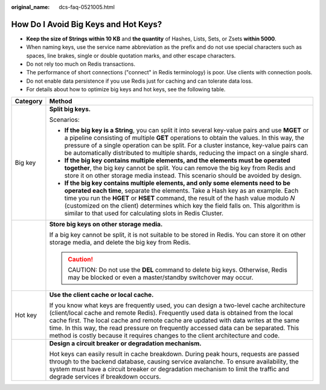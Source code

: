 :original_name: dcs-faq-0521005.html

.. _dcs-faq-0521005:

How Do I Avoid Big Keys and Hot Keys?
=====================================

-  **Keep the size of Strings within 10 KB** and **the quantity** of Hashes, Lists, Sets, or Zsets **within 5000**.
-  When naming keys, use the service name abbreviation as the prefix and do not use special characters such as spaces, line brakes, single or double quotation marks, and other escape characters.
-  Do not rely too much on Redis transactions.
-  The performance of short connections ("connect" in Redis terminology) is poor. Use clients with connection pools.
-  Do not enable data persistence if you use Redis just for caching and can tolerate data loss.
-  For details about how to optimize big keys and hot keys, see the following table.

+-----------------------------------+--------------------------------------------------------------------------------------------------------------------------------------------------------------------------------------------------------------------------------------------------------------------------------------------------------------------------------------------------------------------------------------------------------------------------------------------------+
| Category                          | Method                                                                                                                                                                                                                                                                                                                                                                                                                                           |
+===================================+==================================================================================================================================================================================================================================================================================================================================================================================================================================================+
| Big key                           | **Split big keys.**                                                                                                                                                                                                                                                                                                                                                                                                                              |
|                                   |                                                                                                                                                                                                                                                                                                                                                                                                                                                  |
|                                   | Scenarios:                                                                                                                                                                                                                                                                                                                                                                                                                                       |
|                                   |                                                                                                                                                                                                                                                                                                                                                                                                                                                  |
|                                   | -  **If the big key is a String**, you can split it into several key-value pairs and use **MGET** or a pipeline consisting of multiple **GET** operations to obtain the values. In this way, the pressure of a single operation can be split. For a cluster instance, key-value pairs can be automatically distributed to multiple shards, reducing the impact on a single shard.                                                                |
|                                   | -  **If the big key contains multiple elements, and the elements must be operated together**, the big key cannot be split. You can remove the big key from Redis and store it on other storage media instead. This scenario should be avoided by design.                                                                                                                                                                                         |
|                                   | -  **If the big key contains multiple elements, and only some elements need to be operated each time**, separate the elements. Take a Hash key as an example. Each time you run the **HGET** or **HSET** command, the result of the hash value modulo *N* (customized on the client) determines which key the field falls on. This algorithm is similar to that used for calculating slots in Redis Cluster.                                     |
+-----------------------------------+--------------------------------------------------------------------------------------------------------------------------------------------------------------------------------------------------------------------------------------------------------------------------------------------------------------------------------------------------------------------------------------------------------------------------------------------------+
|                                   | **Store big keys on other storage media.**                                                                                                                                                                                                                                                                                                                                                                                                       |
|                                   |                                                                                                                                                                                                                                                                                                                                                                                                                                                  |
|                                   | If a big key cannot be split, it is not suitable to be stored in Redis. You can store it on other storage media, and delete the big key from Redis.                                                                                                                                                                                                                                                                                              |
|                                   |                                                                                                                                                                                                                                                                                                                                                                                                                                                  |
|                                   | .. caution::                                                                                                                                                                                                                                                                                                                                                                                                                                     |
|                                   |                                                                                                                                                                                                                                                                                                                                                                                                                                                  |
|                                   |    CAUTION:                                                                                                                                                                                                                                                                                                                                                                                                                                      |
|                                   |    Do not use the **DEL** command to delete big keys. Otherwise, Redis may be blocked or even a master/standby switchover may occur.                                                                                                                                                                                                                                                                                                             |
+-----------------------------------+--------------------------------------------------------------------------------------------------------------------------------------------------------------------------------------------------------------------------------------------------------------------------------------------------------------------------------------------------------------------------------------------------------------------------------------------------+
| Hot key                           | **Use the client cache or local cache.**                                                                                                                                                                                                                                                                                                                                                                                                         |
|                                   |                                                                                                                                                                                                                                                                                                                                                                                                                                                  |
|                                   | If you know what keys are frequently used, you can design a two-level cache architecture (client/local cache and remote Redis). Frequently used data is obtained from the local cache first. The local cache and remote cache are updated with data writes at the same time. In this way, the read pressure on frequently accessed data can be separated. This method is costly because it requires changes to the client architecture and code. |
+-----------------------------------+--------------------------------------------------------------------------------------------------------------------------------------------------------------------------------------------------------------------------------------------------------------------------------------------------------------------------------------------------------------------------------------------------------------------------------------------------+
|                                   | **Design a circuit breaker or degradation mechanism.**                                                                                                                                                                                                                                                                                                                                                                                           |
|                                   |                                                                                                                                                                                                                                                                                                                                                                                                                                                  |
|                                   | Hot keys can easily result in cache breakdown. During peak hours, requests are passed through to the backend database, causing service avalanche. To ensure availability, the system must have a circuit breaker or degradation mechanism to limit the traffic and degrade services if breakdown occurs.                                                                                                                                         |
+-----------------------------------+--------------------------------------------------------------------------------------------------------------------------------------------------------------------------------------------------------------------------------------------------------------------------------------------------------------------------------------------------------------------------------------------------------------------------------------------------+
